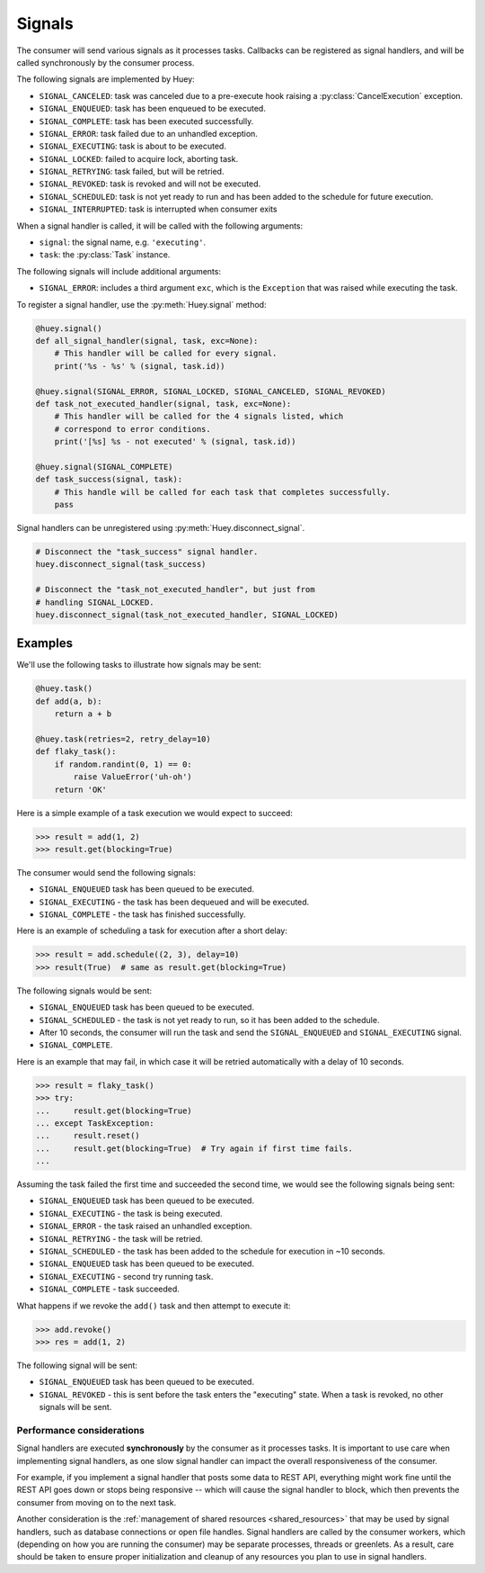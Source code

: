 .. _signals:

Signals
=======

The consumer will send various signals as it processes tasks. Callbacks can be
registered as signal handlers, and will be called synchronously by the consumer
process.

The following signals are implemented by Huey:

* ``SIGNAL_CANCELED``: task was canceled due to a pre-execute hook raising
  a :py:class:`CancelExecution` exception.
* ``SIGNAL_ENQUEUED``: task has been enqueued to be executed.
* ``SIGNAL_COMPLETE``: task has been executed successfully.
* ``SIGNAL_ERROR``: task failed due to an unhandled exception.
* ``SIGNAL_EXECUTING``: task is about to be executed.
* ``SIGNAL_LOCKED``: failed to acquire lock, aborting task.
* ``SIGNAL_RETRYING``: task failed, but will be retried.
* ``SIGNAL_REVOKED``: task is revoked and will not be executed.
* ``SIGNAL_SCHEDULED``: task is not yet ready to run and has been added to the
  schedule for future execution.
* ``SIGNAL_INTERRUPTED``: task is interrupted when consumer exits

When a signal handler is called, it will be called with the following
arguments:

* ``signal``: the signal name, e.g. ``'executing'``.
* ``task``: the :py:class:`Task` instance.

The following signals will include additional arguments:

* ``SIGNAL_ERROR``: includes a third argument ``exc``, which is the
  ``Exception`` that was raised while executing the task.

To register a signal handler, use the :py:meth:`Huey.signal` method:

.. code-block:: python

    @huey.signal()
    def all_signal_handler(signal, task, exc=None):
        # This handler will be called for every signal.
        print('%s - %s' % (signal, task.id))

    @huey.signal(SIGNAL_ERROR, SIGNAL_LOCKED, SIGNAL_CANCELED, SIGNAL_REVOKED)
    def task_not_executed_handler(signal, task, exc=None):
        # This handler will be called for the 4 signals listed, which
        # correspond to error conditions.
        print('[%s] %s - not executed' % (signal, task.id))

    @huey.signal(SIGNAL_COMPLETE)
    def task_success(signal, task):
        # This handle will be called for each task that completes successfully.
        pass

Signal handlers can be unregistered using :py:meth:`Huey.disconnect_signal`.

.. code-block:: python

    # Disconnect the "task_success" signal handler.
    huey.disconnect_signal(task_success)

    # Disconnect the "task_not_executed_handler", but just from
    # handling SIGNAL_LOCKED.
    huey.disconnect_signal(task_not_executed_handler, SIGNAL_LOCKED)

Examples
^^^^^^^^

We'll use the following tasks to illustrate how signals may be sent:

.. code-block:: python

    @huey.task()
    def add(a, b):
        return a + b

    @huey.task(retries=2, retry_delay=10)
    def flaky_task():
        if random.randint(0, 1) == 0:
            raise ValueError('uh-oh')
        return 'OK'

Here is a simple example of a task execution we would expect to succeed:

.. code-block:: pycon

    >>> result = add(1, 2)
    >>> result.get(blocking=True)

The consumer would send the following signals:

* ``SIGNAL_ENQUEUED`` task has been queued to be executed.
* ``SIGNAL_EXECUTING`` - the task has been dequeued and will be executed.
* ``SIGNAL_COMPLETE`` - the task has finished successfully.

Here is an example of scheduling a task for execution after a short delay:

.. code-block:: pycon

    >>> result = add.schedule((2, 3), delay=10)
    >>> result(True)  # same as result.get(blocking=True)

The following signals would be sent:

* ``SIGNAL_ENQUEUED`` task has been queued to be executed.
* ``SIGNAL_SCHEDULED`` - the task is not yet ready to run, so it has been added
  to the schedule.
* After 10 seconds, the consumer will run the task and send
  the ``SIGNAL_ENQUEUED`` and ``SIGNAL_EXECUTING`` signal.
* ``SIGNAL_COMPLETE``.

Here is an example that may fail, in which case it will be retried
automatically with a delay of 10 seconds.

.. code-block:: pycon

    >>> result = flaky_task()
    >>> try:
    ...     result.get(blocking=True)
    ... except TaskException:
    ...     result.reset()
    ...     result.get(blocking=True)  # Try again if first time fails.
    ...

Assuming the task failed the first time and succeeded the second time, we would
see the following signals being sent:

* ``SIGNAL_ENQUEUED`` task has been queued to be executed.
* ``SIGNAL_EXECUTING`` - the task is being executed.
* ``SIGNAL_ERROR`` - the task raised an unhandled exception.
* ``SIGNAL_RETRYING`` - the task will be retried.
* ``SIGNAL_SCHEDULED`` - the task has been added to the schedule for execution
  in ~10 seconds.
* ``SIGNAL_ENQUEUED`` task has been queued to be executed.
* ``SIGNAL_EXECUTING`` - second try running task.
* ``SIGNAL_COMPLETE`` - task succeeded.

What happens if we revoke the ``add()`` task and then attempt to execute it:

.. code-block:: pycon

    >>> add.revoke()
    >>> res = add(1, 2)

The following signal will be sent:

* ``SIGNAL_ENQUEUED`` task has been queued to be executed.
* ``SIGNAL_REVOKED`` - this is sent before the task enters the "executing"
  state. When a task is revoked, no other signals will be sent.

Performance considerations
--------------------------

Signal handlers are executed **synchronously** by the consumer as it processes
tasks. It is important to use care when implementing signal handlers, as one
slow signal handler can impact the overall responsiveness of the consumer.

For example, if you implement a signal handler that posts some data to REST
API, everything might work fine until the REST API goes down or stops being
responsive -- which will cause the signal handler to block, which then prevents
the consumer from moving on to the next task.

Another consideration is the :ref:`management of shared resources <shared_resources>`
that may be used by signal handlers, such as database connections or open file
handles. Signal handlers are called by the consumer workers, which (depending
on how you are running the consumer) may be separate processes, threads or
greenlets. As a result, care should be taken to ensure proper initialization
and cleanup of any resources you plan to use in signal handlers.
